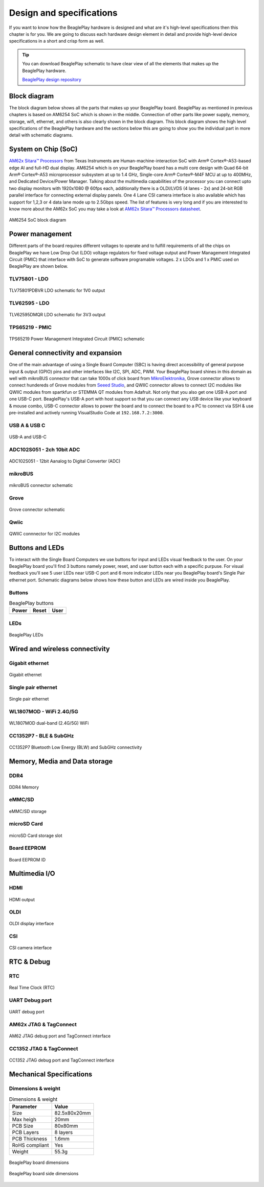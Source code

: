 .. _beagleplay-design:

Design and specifications
#########################

If you want to know how the BeaglePlay hardware is designed and what are it's 
high-level specifications then this chapter is for you. We are going to discuss 
each hardware design element in detail and provide high-level device 
specifications in  a short and crisp form as well.

.. tip:: 
    You can download BeaglePlay schematic to have clear view of 
    all the elements that makes up the BeaglePlay hardware.

    `BeaglePlay design repository <https://git.beagleboard.org/beagleplay/beagleplay>`__


Block diagram
*************

The block diagram below shows all the parts that makes up your BeaglePlay board. 
BeaglePlay as mentioned in previous chapters is based on AM6254 SoC which is shown in the middle. 
Connection of other parts like power supply, memory, storage, wifi, ethernet, and others is also 
clearly shown in the block diagram. This block diagram shows the high level specifications of the 
BeaglePlay hardware and the sections below this are going to show you the individual part in 
more detail with schematic diagrams. 

.. figure:: images/block-diagrams/System-Block-Diagram.svg
    :width: 1247
    :align: center
    :alt: BeaglePlay block diagram

 

System on Chip (SoC)
*********************

`AM62x Sitara™ Processors <https://www.ti.com/product/AM625>`_ from Texas Instruments are 
Human-machine-interaction SoC with Arm® Cortex®-A53-based edge AI and full-HD dual display. 
AM6254 which is on your BeaglePlay board has a multi core design with Quad 64-bit Arm® 
Cortex®-A53 microprocessor subsystem at up to 1.4 GHz, Single-core Arm® Cortex®-M4F 
MCU at up to 400MHz, and Dedicated Device/Power Manager. Talking about the multimedia 
capabilities of the processor you can connect upto two display monitors with 1920x1080 @ 60fps 
each, additionally there is a OLDI/LVDS (4 lanes - 2x) and 24-bit RGB parallel interface for connecting 
external display panels. One 4 Lane CSI camera interface is also available which has support 
for 1,2,3 or 4 data lane mode up to 2.5Gbps speed. The list of features is very long and if you 
are interested to know more about the AM62x SoC you may take a look at
`AM62x Sitara™ Processors datasheet <https://www.ti.com/lit/ds/symlink/am625.pdf>`_.

.. figure:: images/am625.svg
    :width: 1247
    :align: center
    :alt: AM6254 SoC block diagram 

    AM6254 SoC block diagram

Power management
*****************

Different parts of the board requires different voltages to operate and to fulfill requirements of 
all the chips on BeaglePlay we have Low Drop Out (LDO) voltage regulators for fixed voltage output 
and Power Management Integrated Circuit (PMIC) that interface with SoC to generate software programable voltages. 
2 x LDOs and 1 x PMIC used on BeaglePlay are shown below.

TLV75801 - LDO
===============

.. figure:: images/hardware-design/TLV75801PDBVR.svg
    :width: 1247
    :align: center
    :alt: TLV75801PDBVR LDO schematic for 1V0 output

    TLV75801PDBVR LDO schematic for 1V0 output

TLV62595 - LDO
==============

.. figure:: images/hardware-design/TLV62595DMQR.svg
    :width: 1247
    :align: center
    :alt: TLV62595DMQR LDO schematic for 3V3 output

    TLV62595DMQR LDO schematic for 3V3 output

TPS65219 - PMIC
================

.. figure:: images/hardware-design/TPS65219.svg
    :width: 1247
    :align: center
    :alt: TPS65219 Power Management Integrated Circuit (PMIC) schematic

    TPS65219 Power Management Integrated Circuit (PMIC) schematic


General connectivity and expansion
***********************************

One of the main advantage of using a Single Board Computer (SBC) is having direct accessibility of 
general purpose input & output (GPIO) pins and other interfaces like I2C, SPI, ADC, PWM. Your BeaglePlay 
board shines in this domain as well with mikroBUS connector that can take 1000s of click board from 
`MikroElektronika <https://www.mikroe.com/>`_, Grove connector allows to connect hundereds of Grove modules 
from `Seeed Studio <https://www.seeedstudio.com/grove.html>`_, and QWIIC connector allows to connect I2C modules 
like QWIIC modules from spartkfun or STEMMA QT modules from Adafruit. Not only that you also get one USB-A port 
and one USB-C port. BeaglePlay's USB-A port with host support so that you can connect any USB device 
like your keyboard & mouse combo, USB-C connector allows to power the board and to connect the board to 
a PC to connect via SSH & use pre-installed and actively running VisualStudio Code at ``192.168.7.2:3000``.

USB A & USB C
==============

.. figure:: images/hardware-design/usb.svg
    :width: 1247
    :align: center
    :alt: USB-A and USB-C

    USB-A and USB-C

ADC102S051 - 2ch 10bit ADC
===========================

.. figure:: images/hardware-design/ADC102S051.svg
    :width: 1247
    :align: center
    :alt: ADC102S051 - 12bit Aanalog to Digital Converter (ADC)

    ADC102S051 - 12bit Aanalog to Digital Converter (ADC)

mikroBUS
=========

.. figure:: images/hardware-design/mikroBUS.svg
    :width: 1247
    :align: center
    :alt: mikroBUS connector schematic

    mikroBUS connector schematic

Grove
======

.. figure:: images/hardware-design/grove.svg
    :width: 1247
    :align: center
    :alt: Grove connector schematic

    Grove connector schematic

Qwiic
=====

.. figure:: images/hardware-design/qwiic.svg
    :width: 1247
    :align: center
    :alt: QWIIC connnector for I2C modules

    QWIIC connnector for I2C modules

Buttons and LEDs
********************

To interact with the Single Board Computers we use buttons for input and LEDs visual feedback to the user. 
On your BeaglePlay board you'll find 3 buttons namely power, reset, and user button each with a specific purpuse. 
For visual feedback you'll see 5 user LEDs near USB-C port and 6 more indicator LEDs near you BeaglePlay board's 
Single Pair ethernet port. Schematic diagrams below shows how these button and LEDs are wired inside you BeaglePlay.

Buttons
========

.. table:: BeaglePlay buttons

    +-------------------------------------------------------------+-------------------------------------------------------------+--------------------------------------------------------+
    | Power                                                       | Reset                                                       | User                                                   |
    +=============================================================+=============================================================+========================================================+
    | .. image:: images/hardware-design/power-button.svg          | .. image:: images/hardware-design/reset-button.svg          | .. image:: images/hardware-design/power-button.svg     |
    |    :width: 742                                              |    :width: 742                                              |    :width: 742                                         |
    |    :align: center                                           |    :align: center                                           |    :align: center                                      |
    +-------------------------------------------------------------+-------------------------------------------------------------+--------------------------------------------------------+

LEDs
=====

.. figure:: images/hardware-design/leds.svg
    :width: 1247
    :align: center
    :alt: BeaglePlay LEDs

    BeaglePlay LEDs

Wired and wireless connectivity
********************************

Gigabit ethernet
=================

.. figure:: images/hardware-design/WL1807MODGIMOC.svg
    :width: 1247
    :align: center
    :alt: Gigabit ethernet

    Gigabit ethernet

Single pair ethernet
=====================

.. figure:: images/hardware-design/single-pair-ethernet.svg
    :width: 1247
    :align: center
    :alt: Single pair ethernet

    Single pair ethernet

WL1807MOD - WiFi 2.4G/5G
=========================

.. figure:: images/hardware-design/WL1807MODGIMOC.svg
    :width: 1247
    :align: center
    :alt: WL1807MOD dual-band (2.4G/5G) WiFi

    WL1807MOD dual-band (2.4G/5G) WiFi

CC1352P7 - BLE & SubGHz
========================

.. figure:: images/hardware-design/cc1352.svg
    :width: 1247
    :align: center
    :alt: CC1352P7 Bluetooth Low Energy (BLW) and SubGHz connectivity

    CC1352P7 Bluetooth Low Energy (BLW) and SubGHz connectivity


Memory, Media and Data storage
********************************

DDR4
====

.. figure:: images/hardware-design/ddr4.svg
    :width: 1247
    :align: center
    :alt: DDR4 Memory

    DDR4 Memory

eMMC/SD
=======

.. figure:: images/hardware-design/emmc.svg
    :width: 1247
    :align: center
    :alt: eMMC/SD storage

    eMMC/SD storage

microSD Card
=============

.. figure:: images/hardware-design/micro-sd-card.svg
    :width: 1247
    :align: center
    :alt: microSD Card storage slot

    microSD Card storage slot

Board EEPROM
=============

.. figure:: images/hardware-design/board-id.svg
    :width: 1247
    :align: center
    :alt: Board EEPROM ID

    Board EEPROM ID

Multimedia I/O
***************

HDMI
=====

.. figure:: images/hardware-design/hdmi.svg
    :width: 1247
    :align: center
    :alt: HDMI output

    HDMI output

OLDI
=====

.. figure:: images/hardware-design/oldi.svg
    :width: 1247
    :align: center
    :alt: OLDI display interface

    OLDI display interface


CSI
====

.. figure:: images/hardware-design/csi.svg
    :width: 1247
    :align: center
    :alt: CSI camera interface

    CSI camera interface

RTC & Debug
************

RTC
====

.. figure:: images/hardware-design/rtc.svg
    :width: 1247
    :align: center
    :alt: Real Time Clock (RTC)

    Real Time Clock (RTC)

UART Debug port
================

.. figure:: images/hardware-design/debug.svg
    :width: 1247
    :align: center
    :alt: UART debug port

    UART debug port

AM62x JTAG & TagConnect
=======================

.. figure:: images/hardware-design/am62-jtag.svg
    :width: 1247
    :align: center
    :alt: AM62 JTAG debug port and TagConnect interface

    AM62 JTAG debug port and TagConnect interface

CC1352 JTAG & TagConnect
========================

.. figure:: images/hardware-design/cc1352-jtag.svg
    :width: 1247
    :align: center
    :alt: CC1352 JTAG debug port and TagConnect interface

    CC1352 JTAG debug port and TagConnect interface

.. _beagleplay-mechanical-specifications:

Mechanical Specifications 
**************************

Dimensions & weight
===================

.. table:: Dimensions & weight

    +--------------------+----------------------------------------------------+
    | Parameter          | Value                                              |
    +====================+====================================================+
    | Size               | 82.5x80x20mm                                       |
    +--------------------+----------------------------------------------------+
    | Max heigh          | 20mm                                               |
    +--------------------+----------------------------------------------------+
    | PCB Size           | 80x80mm                                            |
    +--------------------+----------------------------------------------------+
    | PCB Layers         | 8 layers                                           |
    +--------------------+----------------------------------------------------+
    | PCB Thickness      | 1.6mm                                              |
    +--------------------+----------------------------------------------------+
    | RoHS compliant     | Yes                                                |
    +--------------------+----------------------------------------------------+
    | Weight             | 55.3g                                              |
    +--------------------+----------------------------------------------------+

.. figure:: images/dimensions.png
    :width: 700
    :align: center
    :alt: BeaglePlay board dimensions

    BeaglePlay board dimensions

.. figure:: images/side-dimensions.png
    :width: 700
    :align: center
    :alt: BeaglePlay board side dimensions

    BeaglePlay board side dimensions


